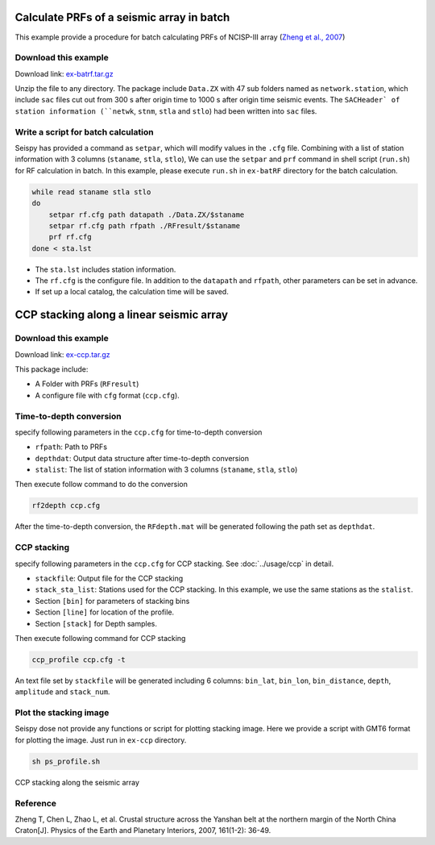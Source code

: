 Calculate PRFs of a seismic array in batch
===============================================

This example provide a procedure for batch calculating PRFs of NCISP-III array (`Zheng et al., 2007 <https://doi.org/10.1016/j.pepi.2007.01.004>`_)

Download this example
--------------------------------------

Download link: `ex-batrf.tar.gz <https://osf.io/xghrk/download>`_

Unzip the file to any directory. The package include ``Data.ZX`` with 47 sub folders named as ``network.station``, which include ``sac`` files cut out from 300 s after origin time to 1000 s after origin time seismic events. The ``SACHeader` of station information (``netwk``, ``stnm``, ``stla`` and ``stlo``) had been written into ``sac`` files.

Write a script for batch calculation
--------------------------------------

Seispy has provided a command as ``setpar``, which will modify values in the ``.cfg`` file. Combining with a list of station information with 3 columns (``staname``, ``stla``, ``stlo``), We can use the ``setpar`` and ``prf`` command in shell script (``run.sh``) for RF calculation in batch. In this example, please execute ``run.sh`` in ``ex-batRF`` directory for the batch calculation.

.. code-block:: bash

    while read staname stla stlo
    do
        setpar rf.cfg path datapath ./Data.ZX/$staname
        setpar rf.cfg path rfpath ./RFresult/$staname
        prf rf.cfg
    done < sta.lst


- The ``sta.lst`` includes station information.
- The ``rf.cfg`` is the configure file. In addition to the ``datapath`` and ``rfpath``, other parameters can be set in advance.
- If set up a local catalog, the calculation time will be saved.

CCP stacking along a linear seismic array
==========================================

Download this example
------------------------

Download link: `ex-ccp.tar.gz <https://osf.io/hzq2x/download>`_

This package include:

- A Folder with PRFs (``RFresult``)
- A configure file with ``cfg`` format (``ccp.cfg``).

Time-to-depth conversion
-------------------------

specify following parameters in the ``ccp.cfg`` for time-to-depth conversion

- ``rfpath``: Path to PRFs
- ``depthdat``: Output data structure after time-to-depth conversion
- ``stalist``: The list of station information with 3 columns (``staname``, ``stla``, ``stlo``)

Then execute follow command to do the conversion

.. code-block:: shell

    rf2depth ccp.cfg

After the time-to-depth conversion, the ``RFdepth.mat`` will be generated following the path set as ``depthdat``.

CCP stacking
--------------

specify following parameters in the ``ccp.cfg`` for CCP stacking. See :doc:`../usage/ccp` in detail.

- ``stackfile``: Output file for the CCP stacking
- ``stack_sta_list``: Stations used for the CCP stacking. In this example, we use the same stations as the ``stalist``.
- Section ``[bin]`` for parameters of stacking bins
- Section ``[line]`` for location of the profile.
- Section ``[stack]`` for Depth samples.

Then execute following command for CCP stacking

.. code-block:: shell

    ccp_profile ccp.cfg -t


An text file set by ``stackfile`` will be generated including 6 columns: ``bin_lat``, ``bin_lon``, ``bin_distance``, ``depth``, ``amplitude`` and ``stack_num``.

Plot the stacking image
-----------------------

Seispy dose not provide any functions or script for plotting stacking image. Here we provide a script with GMT6 format for plotting the image. Just run in ``ex-ccp`` directory.

.. code-block:: shell

    sh ps_profile.sh

.. figure:: ../_static/profile_ZX.png
    :alt: profile
    :align: center

    CCP stacking along the seismic array

Reference
--------------

Zheng T, Chen L, Zhao L, et al. Crustal structure across the Yanshan belt at the northern margin of the North China Craton[J]. Physics of the Earth and Planetary Interiors, 2007, 161(1-2): 36-49.